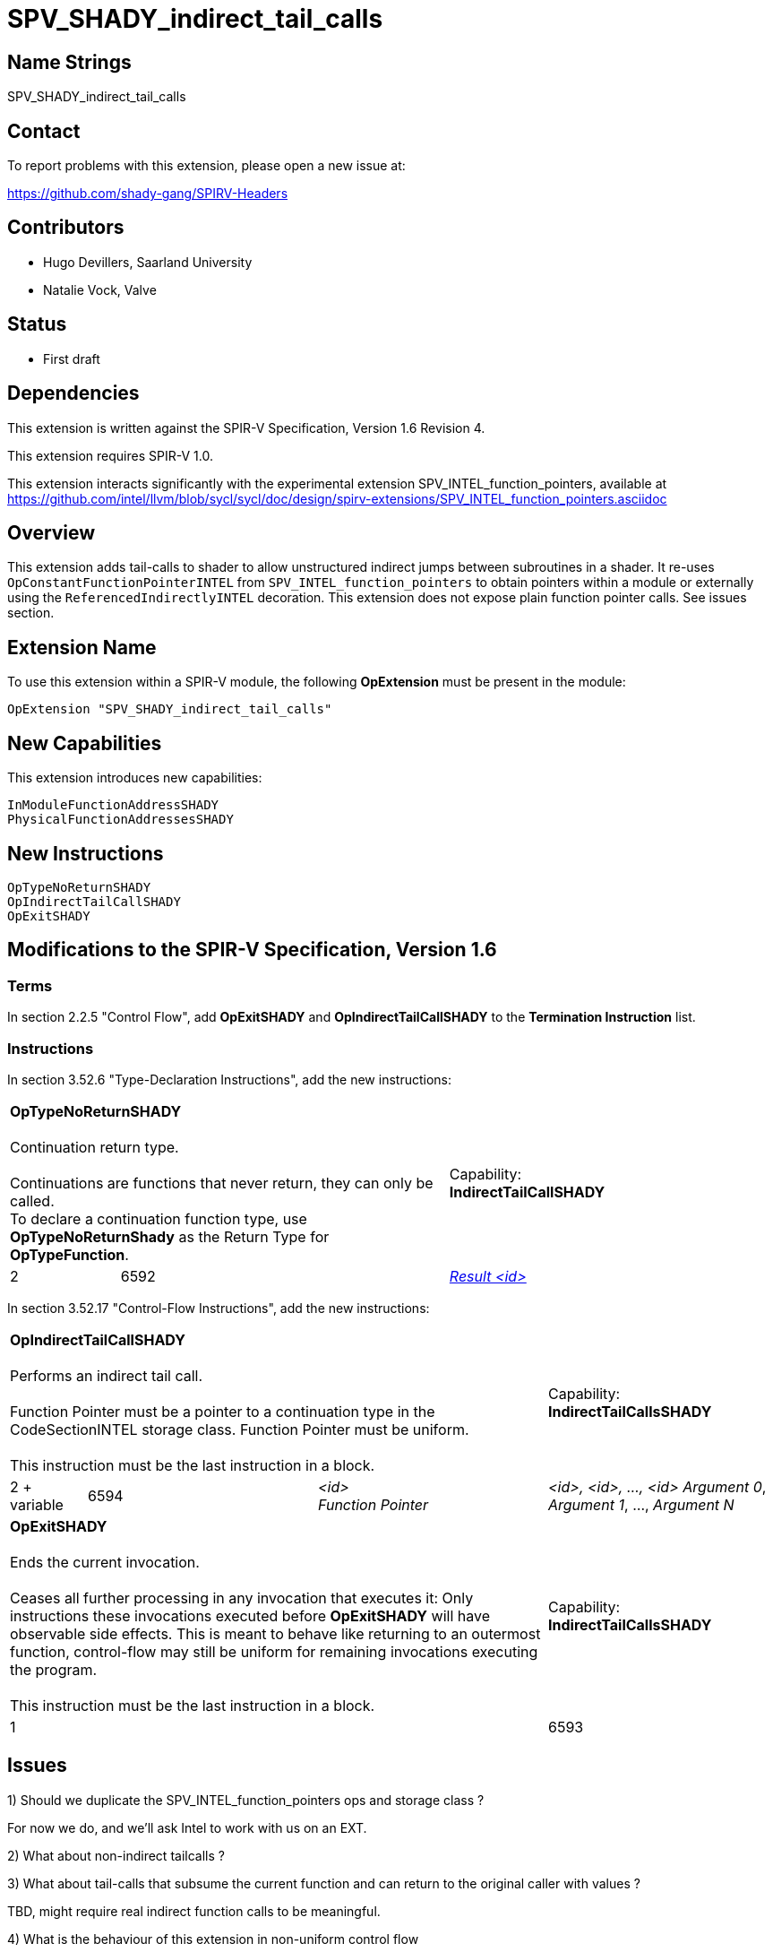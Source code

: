 SPV_SHADY_indirect_tail_calls
============================

Name Strings
------------

SPV_SHADY_indirect_tail_calls

Contact
-------

To report problems with this extension, please open a new issue at:

https://github.com/shady-gang/SPIRV-Headers

Contributors
------------

- Hugo Devillers, Saarland University
- Natalie Vock, Valve

Status
------

- First draft

Dependencies
------------

This extension is written against the SPIR-V Specification, Version 1.6 Revision 4.

This extension requires SPIR-V 1.0.

This extension interacts significantly with the experimental extension SPV_INTEL_function_pointers, available at 
https://github.com/intel/llvm/blob/sycl/sycl/doc/design/spirv-extensions/SPV_INTEL_function_pointers.asciidoc

Overview
--------

This extension adds tail-calls to shader to allow unstructured indirect jumps between subroutines in a shader.
It re-uses `OpConstantFunctionPointerINTEL` from `SPV_INTEL_function_pointers` to obtain pointers within a module or externally using the `ReferencedIndirectlyINTEL` decoration. This extension does not expose plain function pointer calls. See issues section.

Extension Name
--------------

To use this extension within a SPIR-V module, the following
*OpExtension* must be present in the module:

----
OpExtension "SPV_SHADY_indirect_tail_calls"
----

New Capabilities
----------------

This extension introduces new capabilities:

----
InModuleFunctionAddressSHADY
PhysicalFunctionAddressesSHADY
----

New Instructions
----------------

----
OpTypeNoReturnSHADY
OpIndirectTailCallSHADY
OpExitSHADY
----

Modifications to the SPIR-V Specification, Version 1.6
------------------------------------------------------

Terms
~~~~~

In section 2.2.5 "Control Flow", add *OpExitSHADY* and *OpIndirectTailCallSHADY* to the
*Termination Instruction* list.

Instructions
~~~~~~~~~~~~

In section 3.52.6 "Type-Declaration Instructions", add the new instructions:

[cols="1,2*3",width="100%"]
|=====
2+|*OpTypeNoReturnSHADY* +
 +
Continuation return type. +
 +
Continuations are functions that never return, they can only be called. +
To declare a continuation function type, use *OpTypeNoReturnShady* as the Return Type for *OpTypeFunction*.
|Capability: +
*IndirectTailCallSHADY*
| 2 | 6592
 | <<ResultId,'Result <id>' >>
|=====

In section 3.52.17 "Control-Flow Instructions", add the new instructions:
--
[cols="1,3*3",width="100%"]
|=====
3+|*OpIndirectTailCallSHADY* +
 +
Performs an indirect tail call. +
 +
Function Pointer must be a pointer to a continuation type in the CodeSectionINTEL storage class. Function Pointer must be uniform. +
 +
This instruction must be the last instruction in a block. +
1+|Capability: +
*IndirectTailCallsSHADY*
| 2 + variable | 6594 | '<id>' +
'Function Pointer' |
'<id>, <id>, ..., <id>' 'Argument 0', 'Argument 1', ..., 'Argument N'
3+|*OpExitSHADY* +
 +
Ends the current invocation. +
 +
Ceases all further processing in any invocation that executes it: Only instructions these invocations executed before *OpExitSHADY* will have observable side effects. This is meant to behave like returning to an outermost function, control-flow may still be uniform for remaining invocations executing the program. +
 +
This instruction must be the last instruction in a block. +
1+|Capability: +
*IndirectTailCallsSHADY*
3+| 1 | 6593
|=====

--


Issues
------

1) Should we duplicate the SPV_INTEL_function_pointers ops and storage class ?

For now we do, and we'll ask Intel to work with us on an EXT.

2) What about non-indirect tailcalls ?

3) What about tail-calls that subsume the current function and can return to the original caller with values ?

TBD, might require real indirect function calls to be meaningful.

4) What is the behaviour of this extension in non-uniform control flow

TBD

Revision History
----------------

[cols="5,15,15,70"]
[grid="rows"]
[options="header"]
|========================================
|Rev|Date|Author|Changes
|1|2024-10-27|Hugo Devillers|Initial revision
|========================================

